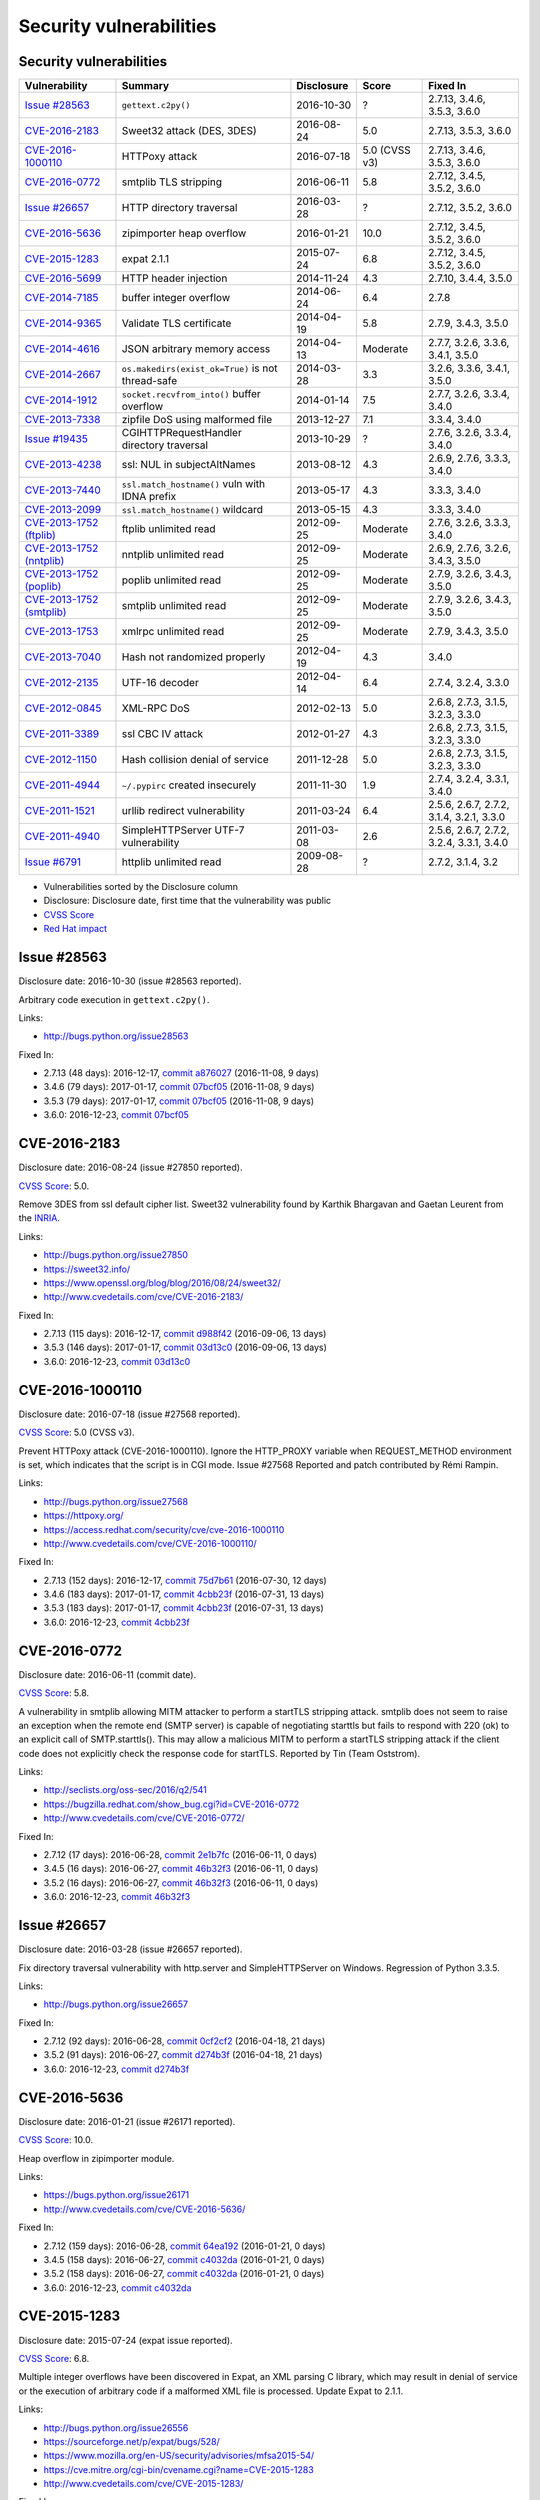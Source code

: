 ++++++++++++++++++++++++
Security vulnerabilities
++++++++++++++++++++++++

Security vulnerabilities
========================

+----------------------------+---------------------------------------------------+--------------+---------------+------------------------------------------+
| Vulnerability              | Summary                                           | Disclosure   | Score         | Fixed In                                 |
+============================+===================================================+==============+===============+==========================================+
| `Issue #28563`_            | ``gettext.c2py()``                                | 2016-10-30   | ?             | 2.7.13, 3.4.6, 3.5.3, 3.6.0              |
+----------------------------+---------------------------------------------------+--------------+---------------+------------------------------------------+
| `CVE-2016-2183`_           | Sweet32 attack (DES, 3DES)                        | 2016-08-24   | 5.0           | 2.7.13, 3.5.3, 3.6.0                     |
+----------------------------+---------------------------------------------------+--------------+---------------+------------------------------------------+
| `CVE-2016-1000110`_        | HTTPoxy attack                                    | 2016-07-18   | 5.0 (CVSS v3) | 2.7.13, 3.4.6, 3.5.3, 3.6.0              |
+----------------------------+---------------------------------------------------+--------------+---------------+------------------------------------------+
| `CVE-2016-0772`_           | smtplib TLS stripping                             | 2016-06-11   | 5.8           | 2.7.12, 3.4.5, 3.5.2, 3.6.0              |
+----------------------------+---------------------------------------------------+--------------+---------------+------------------------------------------+
| `Issue #26657`_            | HTTP directory traversal                          | 2016-03-28   | ?             | 2.7.12, 3.5.2, 3.6.0                     |
+----------------------------+---------------------------------------------------+--------------+---------------+------------------------------------------+
| `CVE-2016-5636`_           | zipimporter heap overflow                         | 2016-01-21   | 10.0          | 2.7.12, 3.4.5, 3.5.2, 3.6.0              |
+----------------------------+---------------------------------------------------+--------------+---------------+------------------------------------------+
| `CVE-2015-1283`_           | expat 2.1.1                                       | 2015-07-24   | 6.8           | 2.7.12, 3.4.5, 3.5.2, 3.6.0              |
+----------------------------+---------------------------------------------------+--------------+---------------+------------------------------------------+
| `CVE-2016-5699`_           | HTTP header injection                             | 2014-11-24   | 4.3           | 2.7.10, 3.4.4, 3.5.0                     |
+----------------------------+---------------------------------------------------+--------------+---------------+------------------------------------------+
| `CVE-2014-7185`_           | buffer integer overflow                           | 2014-06-24   | 6.4           | 2.7.8                                    |
+----------------------------+---------------------------------------------------+--------------+---------------+------------------------------------------+
| `CVE-2014-9365`_           | Validate TLS certificate                          | 2014-04-19   | 5.8           | 2.7.9, 3.4.3, 3.5.0                      |
+----------------------------+---------------------------------------------------+--------------+---------------+------------------------------------------+
| `CVE-2014-4616`_           | JSON arbitrary memory access                      | 2014-04-13   | Moderate      | 2.7.7, 3.2.6, 3.3.6, 3.4.1, 3.5.0        |
+----------------------------+---------------------------------------------------+--------------+---------------+------------------------------------------+
| `CVE-2014-2667`_           | ``os.makedirs(exist_ok=True)`` is not thread-safe | 2014-03-28   | 3.3           | 3.2.6, 3.3.6, 3.4.1, 3.5.0               |
+----------------------------+---------------------------------------------------+--------------+---------------+------------------------------------------+
| `CVE-2014-1912`_           | ``socket.recvfrom_into()`` buffer overflow        | 2014-01-14   | 7.5           | 2.7.7, 3.2.6, 3.3.4, 3.4.0               |
+----------------------------+---------------------------------------------------+--------------+---------------+------------------------------------------+
| `CVE-2013-7338`_           | zipfile DoS using malformed file                  | 2013-12-27   | 7.1           | 3.3.4, 3.4.0                             |
+----------------------------+---------------------------------------------------+--------------+---------------+------------------------------------------+
| `Issue #19435`_            | CGIHTTPRequestHandler directory traversal         | 2013-10-29   | ?             | 2.7.6, 3.2.6, 3.3.4, 3.4.0               |
+----------------------------+---------------------------------------------------+--------------+---------------+------------------------------------------+
| `CVE-2013-4238`_           | ssl: NUL in subjectAltNames                       | 2013-08-12   | 4.3           | 2.6.9, 2.7.6, 3.3.3, 3.4.0               |
+----------------------------+---------------------------------------------------+--------------+---------------+------------------------------------------+
| `CVE-2013-7440`_           | ``ssl.match_hostname()`` vuln with IDNA prefix    | 2013-05-17   | 4.3           | 3.3.3, 3.4.0                             |
+----------------------------+---------------------------------------------------+--------------+---------------+------------------------------------------+
| `CVE-2013-2099`_           | ``ssl.match_hostname()`` wildcard                 | 2013-05-15   | 4.3           | 3.3.3, 3.4.0                             |
+----------------------------+---------------------------------------------------+--------------+---------------+------------------------------------------+
| `CVE-2013-1752 (ftplib)`_  | ftplib unlimited read                             | 2012-09-25   | Moderate      | 2.7.6, 3.2.6, 3.3.3, 3.4.0               |
+----------------------------+---------------------------------------------------+--------------+---------------+------------------------------------------+
| `CVE-2013-1752 (nntplib)`_ | nntplib unlimited read                            | 2012-09-25   | Moderate      | 2.6.9, 2.7.6, 3.2.6, 3.4.3, 3.5.0        |
+----------------------------+---------------------------------------------------+--------------+---------------+------------------------------------------+
| `CVE-2013-1752 (poplib)`_  | poplib unlimited read                             | 2012-09-25   | Moderate      | 2.7.9, 3.2.6, 3.4.3, 3.5.0               |
+----------------------------+---------------------------------------------------+--------------+---------------+------------------------------------------+
| `CVE-2013-1752 (smtplib)`_ | smtplib unlimited read                            | 2012-09-25   | Moderate      | 2.7.9, 3.2.6, 3.4.3, 3.5.0               |
+----------------------------+---------------------------------------------------+--------------+---------------+------------------------------------------+
| `CVE-2013-1753`_           | xmlrpc unlimited read                             | 2012-09-25   | Moderate      | 2.7.9, 3.4.3, 3.5.0                      |
+----------------------------+---------------------------------------------------+--------------+---------------+------------------------------------------+
| `CVE-2013-7040`_           | Hash not randomized properly                      | 2012-04-19   | 4.3           | 3.4.0                                    |
+----------------------------+---------------------------------------------------+--------------+---------------+------------------------------------------+
| `CVE-2012-2135`_           | UTF-16 decoder                                    | 2012-04-14   | 6.4           | 2.7.4, 3.2.4, 3.3.0                      |
+----------------------------+---------------------------------------------------+--------------+---------------+------------------------------------------+
| `CVE-2012-0845`_           | XML-RPC DoS                                       | 2012-02-13   | 5.0           | 2.6.8, 2.7.3, 3.1.5, 3.2.3, 3.3.0        |
+----------------------------+---------------------------------------------------+--------------+---------------+------------------------------------------+
| `CVE-2011-3389`_           | ssl CBC IV attack                                 | 2012-01-27   | 4.3           | 2.6.8, 2.7.3, 3.1.5, 3.2.3, 3.3.0        |
+----------------------------+---------------------------------------------------+--------------+---------------+------------------------------------------+
| `CVE-2012-1150`_           | Hash collision denial of service                  | 2011-12-28   | 5.0           | 2.6.8, 2.7.3, 3.1.5, 3.2.3, 3.3.0        |
+----------------------------+---------------------------------------------------+--------------+---------------+------------------------------------------+
| `CVE-2011-4944`_           | ``~/.pypirc`` created insecurely                  | 2011-11-30   | 1.9           | 2.7.4, 3.2.4, 3.3.1, 3.4.0               |
+----------------------------+---------------------------------------------------+--------------+---------------+------------------------------------------+
| `CVE-2011-1521`_           | urllib redirect vulnerability                     | 2011-03-24   | 6.4           | 2.5.6, 2.6.7, 2.7.2, 3.1.4, 3.2.1, 3.3.0 |
+----------------------------+---------------------------------------------------+--------------+---------------+------------------------------------------+
| `CVE-2011-4940`_           | SimpleHTTPServer UTF-7 vulnerability              | 2011-03-08   | 2.6           | 2.5.6, 2.6.7, 2.7.2, 3.2.4, 3.3.1, 3.4.0 |
+----------------------------+---------------------------------------------------+--------------+---------------+------------------------------------------+
| `Issue #6791`_             | httplib unlimited read                            | 2009-08-28   | ?             | 2.7.2, 3.1.4, 3.2                        |
+----------------------------+---------------------------------------------------+--------------+---------------+------------------------------------------+

* Vulnerabilities sorted by the Disclosure column
* Disclosure: Disclosure date, first time that the vulnerability was public
* `CVSS Score <https://nvd.nist.gov/cvss.cfm>`_
* `Red Hat impact <https://access.redhat.com/security/updates/classification/>`_


Issue #28563
============

Disclosure date: 2016-10-30 (issue #28563 reported).

Arbitrary code execution in ``gettext.c2py()``.

Links:

* http://bugs.python.org/issue28563

Fixed In:

* 2.7.13 (48 days): 2016-12-17, `commit a876027 <https://github.com/python/cpython/commit/a8760275bd59fb8d8be1f1bf05313fed31c08321>`_ (2016-11-08, 9 days)
* 3.4.6 (79 days): 2017-01-17, `commit 07bcf05 <https://github.com/python/cpython/commit/07bcf05fcf3fd1d4001e8e3489162e6d67638285>`_ (2016-11-08, 9 days)
* 3.5.3 (79 days): 2017-01-17, `commit 07bcf05 <https://github.com/python/cpython/commit/07bcf05fcf3fd1d4001e8e3489162e6d67638285>`_ (2016-11-08, 9 days)
* 3.6.0: 2016-12-23, `commit 07bcf05 <https://github.com/python/cpython/commit/07bcf05fcf3fd1d4001e8e3489162e6d67638285>`_


CVE-2016-2183
=============

Disclosure date: 2016-08-24 (issue #27850 reported).

`CVSS Score`_: 5.0.

Remove 3DES from ssl default cipher list.
Sweet32 vulnerability found by Karthik Bhargavan and Gaetan Leurent from the `INRIA <https://www.inria.fr/>`_.

Links:

* http://bugs.python.org/issue27850
* https://sweet32.info/
* https://www.openssl.org/blog/blog/2016/08/24/sweet32/
* http://www.cvedetails.com/cve/CVE-2016-2183/

Fixed In:

* 2.7.13 (115 days): 2016-12-17, `commit d988f42 <https://github.com/python/cpython/commit/d988f429fe43808345812ef63dfa8da170c61871>`_ (2016-09-06, 13 days)
* 3.5.3 (146 days): 2017-01-17, `commit 03d13c0 <https://github.com/python/cpython/commit/03d13c0cbfe912eb0f9b9a02987b9e569f25fe19>`_ (2016-09-06, 13 days)
* 3.6.0: 2016-12-23, `commit 03d13c0 <https://github.com/python/cpython/commit/03d13c0cbfe912eb0f9b9a02987b9e569f25fe19>`_


CVE-2016-1000110
================

Disclosure date: 2016-07-18 (issue #27568 reported).

`CVSS Score`_: 5.0 (CVSS v3).

Prevent HTTPoxy attack (CVE-2016-1000110).
Ignore the HTTP_PROXY variable when REQUEST_METHOD environment is set, which indicates that the script is in CGI mode.
Issue #27568 Reported and patch contributed by Rémi Rampin.

Links:

* http://bugs.python.org/issue27568
* https://httpoxy.org/
* https://access.redhat.com/security/cve/cve-2016-1000110
* http://www.cvedetails.com/cve/CVE-2016-1000110/

Fixed In:

* 2.7.13 (152 days): 2016-12-17, `commit 75d7b61 <https://github.com/python/cpython/commit/75d7b615ba70fc5759d16dee95bbd8f0474d8a9c>`_ (2016-07-30, 12 days)
* 3.4.6 (183 days): 2017-01-17, `commit 4cbb23f <https://github.com/python/cpython/commit/4cbb23f8f278fd1f71dcd5968aa0b3f0b4f3bd5d>`_ (2016-07-31, 13 days)
* 3.5.3 (183 days): 2017-01-17, `commit 4cbb23f <https://github.com/python/cpython/commit/4cbb23f8f278fd1f71dcd5968aa0b3f0b4f3bd5d>`_ (2016-07-31, 13 days)
* 3.6.0: 2016-12-23, `commit 4cbb23f <https://github.com/python/cpython/commit/4cbb23f8f278fd1f71dcd5968aa0b3f0b4f3bd5d>`_


CVE-2016-0772
=============

Disclosure date: 2016-06-11 (commit date).

`CVSS Score`_: 5.8.

A vulnerability in smtplib allowing MITM attacker to perform a startTLS stripping attack. smtplib does not seem to raise an exception when the remote end (SMTP server) is capable of negotiating starttls but fails to respond with 220 (ok) to an explicit call of SMTP.starttls(). This may allow a malicious MITM to perform a startTLS stripping attack if the client code does not explicitly check the response code for startTLS.
Reported by Tin (Team Oststrom).

Links:

* http://seclists.org/oss-sec/2016/q2/541
* https://bugzilla.redhat.com/show_bug.cgi?id=CVE-2016-0772
* http://www.cvedetails.com/cve/CVE-2016-0772/

Fixed In:

* 2.7.12 (17 days): 2016-06-28, `commit 2e1b7fc <https://github.com/python/cpython/commit/2e1b7fc998e1744eeb3bb31b131eba0145b88a2f>`_ (2016-06-11, 0 days)
* 3.4.5 (16 days): 2016-06-27, `commit 46b32f3 <https://github.com/python/cpython/commit/46b32f307c48bcb999b22eebf65ffe8ed5cca544>`_ (2016-06-11, 0 days)
* 3.5.2 (16 days): 2016-06-27, `commit 46b32f3 <https://github.com/python/cpython/commit/46b32f307c48bcb999b22eebf65ffe8ed5cca544>`_ (2016-06-11, 0 days)
* 3.6.0: 2016-12-23, `commit 46b32f3 <https://github.com/python/cpython/commit/46b32f307c48bcb999b22eebf65ffe8ed5cca544>`_


Issue #26657
============

Disclosure date: 2016-03-28 (issue #26657 reported).

Fix directory traversal vulnerability with http.server and SimpleHTTPServer on Windows. Regression of Python 3.3.5.

Links:

* http://bugs.python.org/issue26657

Fixed In:

* 2.7.12 (92 days): 2016-06-28, `commit 0cf2cf2 <https://github.com/python/cpython/commit/0cf2cf2b7d726d12a6046441e4067d32c7dd4feb>`_ (2016-04-18, 21 days)
* 3.5.2 (91 days): 2016-06-27, `commit d274b3f <https://github.com/python/cpython/commit/d274b3f1f1e2d8811733fb952c9f18d7da3a376a>`_ (2016-04-18, 21 days)
* 3.6.0: 2016-12-23, `commit d274b3f <https://github.com/python/cpython/commit/d274b3f1f1e2d8811733fb952c9f18d7da3a376a>`_


CVE-2016-5636
=============

Disclosure date: 2016-01-21 (issue #26171 reported).

`CVSS Score`_: 10.0.

Heap overflow in zipimporter module.

Links:

* https://bugs.python.org/issue26171
* http://www.cvedetails.com/cve/CVE-2016-5636/

Fixed In:

* 2.7.12 (159 days): 2016-06-28, `commit 64ea192 <https://github.com/python/cpython/commit/64ea192b73e39e877d8b39ce6584fa580eb0e9b4>`_ (2016-01-21, 0 days)
* 3.4.5 (158 days): 2016-06-27, `commit c4032da <https://github.com/python/cpython/commit/c4032da2012d75c6c358f74d8bf9ee98a7fe8ecf>`_ (2016-01-21, 0 days)
* 3.5.2 (158 days): 2016-06-27, `commit c4032da <https://github.com/python/cpython/commit/c4032da2012d75c6c358f74d8bf9ee98a7fe8ecf>`_ (2016-01-21, 0 days)
* 3.6.0: 2016-12-23, `commit c4032da <https://github.com/python/cpython/commit/c4032da2012d75c6c358f74d8bf9ee98a7fe8ecf>`_


CVE-2015-1283
=============

Disclosure date: 2015-07-24 (expat issue reported).

`CVSS Score`_: 6.8.

Multiple integer overflows have been discovered in Expat, an XML parsing C library, which may result in denial of service or the execution of arbitrary code if a malformed XML file is processed.
Update Expat to 2.1.1.

Links:

* http://bugs.python.org/issue26556
* https://sourceforge.net/p/expat/bugs/528/
* https://www.mozilla.org/en-US/security/advisories/mfsa2015-54/
* https://cve.mitre.org/cgi-bin/cvename.cgi?name=CVE-2015-1283
* http://www.cvedetails.com/cve/CVE-2015-1283/

Fixed In:

* 2.7.12 (340 days): 2016-06-28, `commit d244a8f <https://github.com/python/cpython/commit/d244a8f7cb0ec6979ec9fc7acd39e95f5339ad0e>`_ (2016-06-11, 323 days)
* 3.4.5 (339 days): 2016-06-27, `commit 196d7db <https://github.com/python/cpython/commit/196d7db3956f4c0b03e87b570771b3460a61bab5>`_ (2016-06-11, 323 days)
* 3.5.2 (339 days): 2016-06-27, `commit 196d7db <https://github.com/python/cpython/commit/196d7db3956f4c0b03e87b570771b3460a61bab5>`_ (2016-06-11, 323 days)
* 3.6.0: 2016-12-23, `commit 196d7db <https://github.com/python/cpython/commit/196d7db3956f4c0b03e87b570771b3460a61bab5>`_


CVE-2016-5699
=============

Disclosure date: 2014-11-24 (issue #22928 reported).

`CVSS Score`_: 4.3.

HTTP header injection in urllib, urrlib2, httplib and http.client.
CRLF injection vulnerability in the HTTPConnection.putheader function in urllib2 and urllib in CPython (aka Python) before 2.7.10 and 3.x before 3.4.4 allows remote attackers to inject arbitrary HTTP headers via CRLF sequences in a URL.

Links:

* https://bugs.python.org/issue22928
* https://access.redhat.com/security/cve/cve-2014-4616
* http://www.cvedetails.com/cve/CVE-2016-5699/

Fixed In:

* 2.7.10 (180 days): 2015-05-23, `commit 59bdf63 <https://github.com/python/cpython/commit/59bdf6392de446de8a19bfa37cee52981612830e>`_ (2015-03-12, 108 days)
* 3.4.4 (392 days): 2015-12-21, `commit a112a8a <https://github.com/python/cpython/commit/a112a8ae47813f75aa8ad27ee8c42a7c2e937d13>`_ (2015-03-12, 108 days)
* 3.5.0: 2015-09-09, `commit a112a8a <https://github.com/python/cpython/commit/a112a8ae47813f75aa8ad27ee8c42a7c2e937d13>`_


CVE-2014-7185
=============

Disclosure date: 2014-06-24 (issue #21831 reported).

`CVSS Score`_: 6.4.

Integer overflow in bufferobject.c in Python before 2.7.8 allows context-dependent attackers to obtain sensitive information from process memory via a large size and offset in a ``buffer`` type.
Reported by Chris Foster on the Python security list:

Links:

* http://bugs.python.org/issue21831
* http://www.cvedetails.com/cve/CVE-2014-7185/

Fixed In:

* 2.7.8 (5 days): 2014-06-29, `commit 550b945 <https://github.com/python/cpython/commit/550b945fd66f1c6837a53fbf29dc8e524297b8c3>`_ (2014-06-24, 0 days)


CVE-2014-9365
=============

Disclosure date: 2014-04-19 (issue #21308 reported).

`CVSS Score`_: 5.8.

[Python 2] backport many ssl features from Python 3. A contribution of Alex Gaynor and David Reid with the generous support of Rackspace. May God have mercy on their souls.

Links:

* http://bugs.python.org/issue21308
* http://bugs.python.org/issue22417
* https://www.python.org/dev/peps/pep-0466/
* https://www.python.org/dev/peps/pep-0476/
* http://www.cvedetails.com/cve/CVE-2014-9365/

Fixed In:

* 2.7.9 (235 days): 2014-12-10, `commit daeb925 <https://github.com/python/cpython/commit/daeb925cc88cc8fed2030166ade641de28edb396>`_ (2014-08-20, 123 days)
* 3.4.3 (310 days): 2015-02-23, `commit 4ffb075 <https://github.com/python/cpython/commit/4ffb0752710f0c0720d4f2af0c4b7ce1ebb9d2bd>`_ (2014-11-03, 198 days)
* 3.5.0: 2015-09-09, `commit 4ffb075 <https://github.com/python/cpython/commit/4ffb0752710f0c0720d4f2af0c4b7ce1ebb9d2bd>`_


CVE-2014-4616
=============

Disclosure date: 2014-04-13 (commit).

`Red Hat impact`_: Moderate.

Fix arbitrary memory access in JSONDecoder.raw_decode with a negative second parameter.
Bug reported by Guido Vranken.

Links:

* http://bugs.python.org/issue21529
* http://www.cvedetails.com/cve/CVE-2014-4616/

Fixed In:

* 2.7.7 (48 days): 2014-05-31, `commit 6c939cb <https://github.com/python/cpython/commit/6c939cb6f6dfbd273609577b0022542d31ae2802>`_ (2014-04-14, 1 days)
* 3.2.6 (181 days): 2014-10-11, `commit 99b5afa <https://github.com/python/cpython/commit/99b5afab74428e5ddfd877bdf3aa8a8c479696b1>`_ (2014-04-14, 1 days)
* 3.3.6 (181 days): 2014-10-11, `commit 99b5afa <https://github.com/python/cpython/commit/99b5afab74428e5ddfd877bdf3aa8a8c479696b1>`_ (2014-04-14, 1 days)
* 3.4.1 (35 days): 2014-05-18, `commit 99b5afa <https://github.com/python/cpython/commit/99b5afab74428e5ddfd877bdf3aa8a8c479696b1>`_ (2014-04-14, 1 days)
* 3.5.0: 2015-09-09, `commit 99b5afa <https://github.com/python/cpython/commit/99b5afab74428e5ddfd877bdf3aa8a8c479696b1>`_


CVE-2014-2667
=============

Disclosure date: 2014-03-28 (issue #21082 reported).

`CVSS Score`_: 3.3.

``os.makedirs(exist_ok=True)`` is not thread-safe: umask is set temporary to ``0``, serious security problem.
Remove directory mode check from ``os.makedirs()``.
Reported by Ryan Lortie.

Links:

* http://bugs.python.org/issue21082
* http://www.cvedetails.com/cve/CVE-2014-2667/

Fixed In:

* 3.2.6 (197 days): 2014-10-11, `commit ee5f1c1 <https://github.com/python/cpython/commit/ee5f1c13d1ea21c628068fdf142823177f5526c2>`_ (2014-04-01, 4 days)
* 3.3.6 (197 days): 2014-10-11, `commit ee5f1c1 <https://github.com/python/cpython/commit/ee5f1c13d1ea21c628068fdf142823177f5526c2>`_ (2014-04-01, 4 days)
* 3.4.1 (51 days): 2014-05-18, `commit ee5f1c1 <https://github.com/python/cpython/commit/ee5f1c13d1ea21c628068fdf142823177f5526c2>`_ (2014-04-01, 4 days)
* 3.5.0: 2015-09-09, `commit ee5f1c1 <https://github.com/python/cpython/commit/ee5f1c13d1ea21c628068fdf142823177f5526c2>`_


CVE-2014-1912
=============

Disclosure date: 2014-01-14 (issue #20246 reported).

`CVSS Score`_: 7.5.

``socket.recvfrom_into()`` fails to check that the supplied buffer object is big enough for the requested read and so will happily write off the end.
Reported by Ryan Smith-Roberts.

Links:

* http://bugs.python.org/issue20246
* http://www.cvedetails.com/cve/CVE-2014-1912/

Fixed In:

* 2.7.7 (137 days): 2014-05-31, `commit 28cf368 <https://github.com/python/cpython/commit/28cf368c1baba3db1f01010e921f63017af74c8f>`_ (2014-01-14, 0 days)
* 3.2.6 (270 days): 2014-10-11, `commit fbf648e <https://github.com/python/cpython/commit/fbf648ebba32bbc5aa571a4b09e2062a65fd2492>`_ (2014-01-14, 0 days)
* 3.3.4 (26 days): 2014-02-09, `commit fbf648e <https://github.com/python/cpython/commit/fbf648ebba32bbc5aa571a4b09e2062a65fd2492>`_ (2014-01-14, 0 days)
* 3.4.0: 2014-03-16, `commit fbf648e <https://github.com/python/cpython/commit/fbf648ebba32bbc5aa571a4b09e2062a65fd2492>`_


CVE-2013-7338
=============

Disclosure date: 2013-12-27 (issue #20078 reported).

`CVSS Score`_: 7.1.

Python before 3.3.4 RC1 allows remote attackers to cause a denial of service (infinite loop and CPU consumption) via a file size value larger than the size of the zip file to the functions:
* ``ZipExtFile.read()`` * ``ZipExtFile.readlines()`` * ``ZipFile.extract()`` * ``ZipFile.extractall()``
Reading malformed zipfiles no longer hangs with 100% CPU consumption.
Python 2.7 is not affected.
Reported by Nandiya.

Links:

* http://bugs.python.org/issue20078
* http://www.cvedetails.com/cve/CVE-2013-7338/

Fixed In:

* 3.3.4 (44 days): 2014-02-09, `commit 5ce3f10 <https://github.com/python/cpython/commit/5ce3f10aeea711bb912e948fa5d9f63736df1327>`_ (2014-01-09, 13 days)
* 3.4.0: 2014-03-16, `commit 5ce3f10 <https://github.com/python/cpython/commit/5ce3f10aeea711bb912e948fa5d9f63736df1327>`_


Issue #19435
============

Disclosure date: 2013-10-29 (issue #19435 reported).

An error in separating the path and filename of the CGI script to run in http.server.CGIHTTPRequestHandler allows running arbitrary executables in the directory under which the server was started.
Reported by Alexander Kruppa.

Links:

* http://bugs.python.org/issue19435

Fixed In:

* 2.7.6 (12 days): 2013-11-10, `commit 1ef959a <https://github.com/python/cpython/commit/1ef959ac3ddc4d96dfa1a613db5cb206cdaeb662>`_ (2013-10-30, 1 days)
* 3.2.6 (347 days): 2014-10-11, `commit 04e9de4 <https://github.com/python/cpython/commit/04e9de40f380b2695f955d68f2721d57cecbf858>`_ (2013-10-30, 1 days)
* 3.3.4 (103 days): 2014-02-09, `commit 04e9de4 <https://github.com/python/cpython/commit/04e9de40f380b2695f955d68f2721d57cecbf858>`_ (2013-10-30, 1 days)
* 3.4.0: 2014-03-16, `commit 04e9de4 <https://github.com/python/cpython/commit/04e9de40f380b2695f955d68f2721d57cecbf858>`_


CVE-2013-4238
=============

Disclosure date: 2013-08-12 (issue #18709 reported).

`CVSS Score`_: 4.3.

SSL module fails to handle NULL bytes inside subjectAltNames general names.
Reported by Christian Heimes.

Links:

* http://bugs.python.org/issue18709
* http://www.cvedetails.com/cve/CVE-2013-4238/

Fixed In:

* 2.6.9 (78 days): 2013-10-29, `commit 82f8828 <https://github.com/python/cpython/commit/82f88283171933127f20f866a7f98694b29cca56>`_ (2013-08-23, 11 days)
* 2.7.6 (90 days): 2013-11-10, `commit 82f8828 <https://github.com/python/cpython/commit/82f88283171933127f20f866a7f98694b29cca56>`_ (2013-08-23, 11 days)
* 3.3.3 (97 days): 2013-11-17, `commit 824f7f3 <https://github.com/python/cpython/commit/824f7f366d1b54d2d3100c3130c04cf1dfb4b47c>`_ (2013-08-16, 4 days)
* 3.4.0: 2014-03-16, `commit 824f7f3 <https://github.com/python/cpython/commit/824f7f366d1b54d2d3100c3130c04cf1dfb4b47c>`_


CVE-2013-7440
=============

Disclosure date: 2013-05-17 (issue #17997 reported).

`CVSS Score`_: 4.3.

``ssl.match_hostname()``: sub string wildcard should not match IDNA prefix.
Change behavior of ``ssl.match_hostname()`` to follow RFC 6125, for security reasons.  It now doesn't match multiple wildcards nor wildcards inside IDN fragments.
Reported by Christian Heimes.

Links:

* https://bugs.python.org/issue17997
* https://tools.ietf.org/html/rfc6125
* http://www.cvedetails.com/cve/CVE-2013-7440/

Fixed In:

* 3.3.3 (184 days): 2013-11-17, `commit 72c98d3 <https://github.com/python/cpython/commit/72c98d3a761457a4f2b8054458b19f051dfb5886>`_ (2013-10-27, 163 days)
* 3.4.0: 2014-03-16, `commit 72c98d3 <https://github.com/python/cpython/commit/72c98d3a761457a4f2b8054458b19f051dfb5886>`_


CVE-2013-2099
=============

Disclosure date: 2013-05-15 (issue #17980 reported).

`CVSS Score`_: 4.3.

If the name in the certificate contains many ``*`` characters (wildcard), matching the compiled regular expression against the host name can take a very long time.
Certificate validation happens before host name checking, so I think this is a minor issue only because it can only be triggered in cooperation with a CA (which seems unlikely).
Reported by Florian Weimer.

Links:

* http://bugs.python.org/issue17980
* http://www.cvedetails.com/cve/CVE-2013-2099/

Fixed In:

* 3.3.3 (186 days): 2013-11-17, `commit 636f93c <https://github.com/python/cpython/commit/636f93c63ba286249c1207e3a903f8429efb2041>`_ (2013-05-18, 3 days)
* 3.4.0: 2014-03-16, `commit 636f93c <https://github.com/python/cpython/commit/636f93c63ba286249c1207e3a903f8429efb2041>`_


CVE-2013-1752 (ftplib)
======================

Disclosure date: 2012-09-25 (issue #16038 reported).

`Red Hat impact`_: Moderate.

ftplib: unlimited readline() from connection.
Reported by Christian Heimes.

Links:

* http://bugs.python.org/issue16038
* https://access.redhat.com/security/cve/cve-2013-1752

Fixed In:

* 2.7.6 (411 days): 2013-11-10, `commit 2585e1e <https://github.com/python/cpython/commit/2585e1e48abb3013abeb8a1fe9dccb5f79ac4091>`_ (2013-10-20, 390 days)
* 3.2.6 (746 days): 2014-10-11, `commit c9cb18d <https://github.com/python/cpython/commit/c9cb18d3f7e5bf03220c213183ff0caa75905bdd>`_ (2014-09-30, 735 days)
* 3.3.3 (418 days): 2013-11-17, `commit c30b178 <https://github.com/python/cpython/commit/c30b178cbc92e62c22527cd7e1af2f02723ba679>`_ (2013-10-20, 390 days)
* 3.4.0: 2014-03-16, `commit c30b178 <https://github.com/python/cpython/commit/c30b178cbc92e62c22527cd7e1af2f02723ba679>`_


CVE-2013-1752 (nntplib)
=======================

Disclosure date: 2012-09-25 (issue #16040 reported).

`Red Hat impact`_: Moderate.

Unlimited read from connection in nntplib.

Links:

* http://bugs.python.org/issue16040
* https://access.redhat.com/security/cve/cve-2013-1752

Fixed In:

* 2.6.9 (399 days): 2013-10-29, `commit 42faa55 <https://github.com/python/cpython/commit/42faa55124abcbb132c57745dec9e0489ac74406>`_ (2013-09-30, 370 days)
* 2.7.6 (411 days): 2013-11-10, `commit 42faa55 <https://github.com/python/cpython/commit/42faa55124abcbb132c57745dec9e0489ac74406>`_ (2013-09-30, 370 days)
* 3.2.6 (746 days): 2014-10-11, `commit b3ac843 <https://github.com/python/cpython/commit/b3ac84322fe6dd542aa755779cdbc155edca8064>`_ (2014-10-12, 747 days)
* 3.4.3 (881 days): 2015-02-23, `commit b3ac843 <https://github.com/python/cpython/commit/b3ac84322fe6dd542aa755779cdbc155edca8064>`_ (2014-10-12, 747 days)
* 3.5.0: 2015-09-09, `commit b3ac843 <https://github.com/python/cpython/commit/b3ac84322fe6dd542aa755779cdbc155edca8064>`_


CVE-2013-1752 (poplib)
======================

Disclosure date: 2012-09-25 (iIssue #16041 reported).

`Red Hat impact`_: Moderate.

poplib: unlimited readline() from connection.

Links:

* http://bugs.python.org/issue16041
* https://access.redhat.com/security/cve/cve-2013-1752

Fixed In:

* 2.7.9 (806 days): 2014-12-10, `commit faad6bb <https://github.com/python/cpython/commit/faad6bbea6c86e30c770eb0a3648e2cd52b2e55e>`_ (2014-12-06, 802 days)
* 3.2.6 (746 days): 2014-10-11, `commit eaca861 <https://github.com/python/cpython/commit/eaca8616ab0e219ebb5cf37d495f4bf336ec0f5e>`_ (2014-09-30, 735 days)
* 3.4.3 (881 days): 2015-02-23, `commit eaca861 <https://github.com/python/cpython/commit/eaca8616ab0e219ebb5cf37d495f4bf336ec0f5e>`_ (2014-09-30, 735 days)
* 3.5.0: 2015-09-09, `commit eaca861 <https://github.com/python/cpython/commit/eaca8616ab0e219ebb5cf37d495f4bf336ec0f5e>`_


CVE-2013-1752 (smtplib)
=======================

Disclosure date: 2012-09-25 (issue #16042 reported).

`Red Hat impact`_: Moderate.

CVE-2013-1752: The smtplib module doesn't limit the amount of read data in its call to readline(). An erroneous or malicious SMTP server can trick the smtplib module to consume large amounts of memory.

Links:

* http://bugs.python.org/issue16042
* https://access.redhat.com/security/cve/cve-2013-1752

Fixed In:

* 2.7.9 (806 days): 2014-12-10, `commit dabfc56 <https://github.com/python/cpython/commit/dabfc56b57f5086eb5522d8e6cd7670c62d2482d>`_ (2014-12-06, 802 days)
* 3.2.6 (746 days): 2014-10-11, `commit 210ee47 <https://github.com/python/cpython/commit/210ee47e3340d8e689d8cce584e7c918d368f16b>`_ (2014-09-30, 735 days)
* 3.4.3 (881 days): 2015-02-23, `commit 210ee47 <https://github.com/python/cpython/commit/210ee47e3340d8e689d8cce584e7c918d368f16b>`_ (2014-09-30, 735 days)
* 3.5.0: 2015-09-09, `commit 210ee47 <https://github.com/python/cpython/commit/210ee47e3340d8e689d8cce584e7c918d368f16b>`_


CVE-2013-1753
=============

Disclosure date: 2012-09-25 (issue #16043 reported).

`Red Hat impact`_: Moderate.

Add a default limit for the amount of data xmlrpclib.gzip_decode will return.

Links:

* http://bugs.python.org/issue16043
* https://access.redhat.com/security/cve/cve-2013-1753
* http://www.cvedetails.com/cve/CVE-2013-1753/

Fixed In:

* 2.7.9 (806 days): 2014-12-10, `commit 9e8f523 <https://github.com/python/cpython/commit/9e8f523c5b1c354097753084054eadf14d33238d>`_ (2014-12-06, 802 days)
* 3.4.3 (881 days): 2015-02-23, `commit 4e9cefa <https://github.com/python/cpython/commit/4e9cefaf86035f8014e09049328d197b6506532f>`_ (2014-12-06, 802 days)
* 3.5.0: 2015-09-09, `commit 4e9cefa <https://github.com/python/cpython/commit/4e9cefaf86035f8014e09049328d197b6506532f>`_


CVE-2013-7040
=============

Disclosure date: 2012-04-19 (issue #14621 reported).

`CVSS Score`_: 4.3.

Hash function is not randomized properly.
Python 3.4 now used SipHash (PEP 456).
Python 3.3 and Python 2.7 are still affected.
Reported by Vlado Boza.

Links:

* http://bugs.python.org/issue14621
* http://www.cvedetails.com/cve/CVE-2013-7040/

Fixed In:

* 3.4.0 (696 days): 2014-03-16, `commit 985ecdc <https://github.com/python/cpython/commit/985ecdcfc29adfc36ce2339acf03f819ad414869>`_ (2013-11-20, 580 days)


CVE-2012-2135
=============

Disclosure date: 2012-04-14.

`CVSS Score`_: 6.4.

Vulnerability in the UTF-16 decoder after error handling.
Reported by Serhiy Storchaka.

Links:

* http://bugs.python.org/issue14579
* http://www.cvedetails.com/cve/CVE-2012-2135/

Fixed In:

* 2.7.4 (357 days): 2013-04-06, `commit 715a63b <https://github.com/python/cpython/commit/715a63b78349952ccc0fb3dd3139e2d822006d35>`_ (2012-07-20, 97 days)
* 3.2.4 (358 days): 2013-04-07, `commit 715a63b <https://github.com/python/cpython/commit/715a63b78349952ccc0fb3dd3139e2d822006d35>`_ (2012-07-20, 97 days)
* 3.3.0: 2012-09-29, `commit b4bbee2 <https://github.com/python/cpython/commit/b4bbee25b1e3f4bccac222f806b3138fb72439d6>`_


CVE-2012-0845
=============

Disclosure date: 2012-02-13 (issue #14001 reported).

`CVSS Score`_: 5.0.

A denial of service flaw was found in the way Simple XML-RPC Server module of Python processed client connections, that were closed prior the complete request body has been received. A remote attacker could use this flaw to cause Python Simple XML-RPC based server process to consume excessive amount of CPU.
Reported by Jan Lieskovsky.

Links:

* http://bugs.python.org/issue14001
* http://www.cvedetails.com/cve/CVE-2012-0845/

Fixed In:

* 2.6.8 (57 days): 2012-04-10, `commit 66f3cc6 <https://github.com/python/cpython/commit/66f3cc6f8de83c447d937160e4a1630c4482b5f5>`_ (2012-02-18, 5 days)
* 2.7.3 (56 days): 2012-04-09, `commit 66f3cc6 <https://github.com/python/cpython/commit/66f3cc6f8de83c447d937160e4a1630c4482b5f5>`_ (2012-02-18, 5 days)
* 3.1.5 (55 days): 2012-04-08, `commit ec1712a <https://github.com/python/cpython/commit/ec1712a1662282c909b4cd4cc0c7486646bc9246>`_ (2012-02-18, 5 days)
* 3.2.3 (57 days): 2012-04-10, `commit ec1712a <https://github.com/python/cpython/commit/ec1712a1662282c909b4cd4cc0c7486646bc9246>`_ (2012-02-18, 5 days)
* 3.3.0: 2012-09-29, `commit ec1712a <https://github.com/python/cpython/commit/ec1712a1662282c909b4cd4cc0c7486646bc9246>`_


CVE-2011-3389
=============

Disclosure date: 2012-01-27 (issue #13885 reported).

`CVSS Score`_: 4.3.

The ssl module would always disable the CBC IV attack countermeasure. Disable OpenSSL ``SSL_OP_DONT_INSERT_EMPTY_FRAGMENTS`` option.
Reported by Antoine Pitrou.

Links:

* http://bugs.python.org/issue13885
* http://www.cvedetails.com/cve/CVE-2011-3389/

Fixed In:

* 2.6.8 (74 days): 2012-04-10, `commit d358e05 <https://github.com/python/cpython/commit/d358e0554bc520768041652676ec8e6076f221a9>`_ (2012-01-27, 0 days)
* 2.7.3 (73 days): 2012-04-09, `commit d358e05 <https://github.com/python/cpython/commit/d358e0554bc520768041652676ec8e6076f221a9>`_ (2012-01-27, 0 days)
* 3.1.5 (72 days): 2012-04-08, `commit f2bf8a6 <https://github.com/python/cpython/commit/f2bf8a6ac51530e14d798a03c8e950dd934d85cd>`_ (2012-01-27, 0 days)
* 3.2.3 (74 days): 2012-04-10, `commit f2bf8a6 <https://github.com/python/cpython/commit/f2bf8a6ac51530e14d798a03c8e950dd934d85cd>`_ (2012-01-27, 0 days)
* 3.3.0: 2012-09-29, `commit f2bf8a6 <https://github.com/python/cpython/commit/f2bf8a6ac51530e14d798a03c8e950dd934d85cd>`_


CVE-2012-1150
=============

Disclosure date: 2011-12-28 (CCC talk).

`CVSS Score`_: 5.0.

Hash collision denial of service.
Python 2.6 and 2.7 require the ``-R`` command line option to enable the fix.
"Effective Denial of Service attacks against web application platforms" talk at the CCC: 2011-12-28
See also the `PEP 456: Secure and interchangeable hash algorithm <https://www.python.org/dev/peps/pep-0456/>`_: Python 3.4 switched to `SipHash <https://131002.net/siphash/>`_.

Links:

* http://bugs.python.org/issue13703
* https://events.ccc.de/congress/2011/Fahrplan/events/4680.en.html
* http://www.ocert.org/advisories/ocert-2011-003.html
* http://www.cvedetails.com/cve/CVE-2012-1150/

Fixed In:

* 2.6.8 (104 days): 2012-04-10, `commit 1e13eb0 <https://github.com/python/cpython/commit/1e13eb084f72d5993cbb726e45b36bdb69c83a24>`_ (2012-02-21, 55 days)
* 2.7.3 (103 days): 2012-04-09, `commit 1e13eb0 <https://github.com/python/cpython/commit/1e13eb084f72d5993cbb726e45b36bdb69c83a24>`_ (2012-02-21, 55 days)
* 3.1.5 (102 days): 2012-04-08, `commit 2daf6ae <https://github.com/python/cpython/commit/2daf6ae2495c862adf8bc717bfe9964081ea0b10>`_ (2012-02-20, 54 days)
* 3.2.3 (104 days): 2012-04-10, `commit 2daf6ae <https://github.com/python/cpython/commit/2daf6ae2495c862adf8bc717bfe9964081ea0b10>`_ (2012-02-20, 54 days)
* 3.3.0: 2012-09-29, `commit 2daf6ae <https://github.com/python/cpython/commit/2daf6ae2495c862adf8bc717bfe9964081ea0b10>`_


CVE-2011-4944
=============

Disclosure date: 2011-11-30 (issue #13512 reported).

`CVSS Score`_: 1.9.

Python 2.6 through 3.2 creates ``~/.pypirc`` configuration file with world-readable permissions before changing them after data has been written, which introduces a race condition that allows local users to obtain a username and password by reading this file.

Links:

* http://bugs.python.org/issue13512
* http://www.cvedetails.com/cve/CVE-2011-4944/

Fixed In:

* 2.7.4 (493 days): 2013-04-06, `commit e5567cc <https://github.com/python/cpython/commit/e5567ccc863cadb68f5e57a2760e021e0d3807cf>`_ (2012-07-03, 216 days)
* 3.2.4 (494 days): 2013-04-07, `commit e5567cc <https://github.com/python/cpython/commit/e5567ccc863cadb68f5e57a2760e021e0d3807cf>`_ (2012-07-03, 216 days)
* 3.3.1 (494 days): 2013-04-07, `commit e5567cc <https://github.com/python/cpython/commit/e5567ccc863cadb68f5e57a2760e021e0d3807cf>`_ (2012-07-03, 216 days)
* 3.4.0: 2014-03-16, `commit e5567cc <https://github.com/python/cpython/commit/e5567ccc863cadb68f5e57a2760e021e0d3807cf>`_


CVE-2011-1521
=============

Disclosure date: 2011-03-24 (issue #11662 reported).

`CVSS Score`_: 6.4.

The Python urllib and urllib2 modules are typically used to fetch web pages but by default also contains handlers for ``ftp://`` and ``file://`` URL schemes.
Now unfortunately it appears that it is possible for a web server to redirect (HTTP 302) a urllib request to any of the supported schemes.

Links:

* http://bugs.python.org/issue11662
* http://www.cvedetails.com/cve/CVE-2011-1521/

Fixed In:

* 2.5.6 (63 days): 2011-05-26, `commit 60a4a90 <https://github.com/python/cpython/commit/60a4a90c8dd2972eb4bb977e70835be9593cbbac>`_ (2011-03-24, 0 days)
* 2.6.7 (71 days): 2011-06-03, `commit 60a4a90 <https://github.com/python/cpython/commit/60a4a90c8dd2972eb4bb977e70835be9593cbbac>`_ (2011-03-24, 0 days)
* 2.7.2 (79 days): 2011-06-11, `commit 60a4a90 <https://github.com/python/cpython/commit/60a4a90c8dd2972eb4bb977e70835be9593cbbac>`_ (2011-03-24, 0 days)
* 3.1.4 (79 days): 2011-06-11, `commit a119df9 <https://github.com/python/cpython/commit/a119df91f33724f64e6bc1ecb484eeaa30ace014>`_ (2011-03-29, 5 days)
* 3.2.1 (108 days): 2011-07-10, `commit a119df9 <https://github.com/python/cpython/commit/a119df91f33724f64e6bc1ecb484eeaa30ace014>`_ (2011-03-29, 5 days)
* 3.3.0: 2012-09-29, `commit a119df9 <https://github.com/python/cpython/commit/a119df91f33724f64e6bc1ecb484eeaa30ace014>`_


CVE-2011-4940
=============

Disclosure date: 2011-03-08 (issue #11442 reported).

`CVSS Score`_: 2.6.

The list_directory function in Lib/SimpleHTTPServer.py in SimpleHTTPServer in Python before 2.5.6c1, 2.6.x before 2.6.7 rc2, and 2.7.x before 2.7.2 does not place a charset parameter in the Content-Type HTTP header, which makes it easier for remote attackers to conduct cross-site scripting (XSS) attacks against Internet Explorer 7 via UTF-7 encoding.

Links:

* http://bugs.python.org/issue11442
* http://www.cvedetails.com/cve/CVE-2011-4940/

Fixed In:

* 2.5.6 (79 days): 2011-05-26, `commit 3853586 <https://github.com/python/cpython/commit/3853586e0caa0d5c4342ac8bd7e78cb5766fa8cc>`_ (2011-03-17, 9 days)
* 2.6.7 (87 days): 2011-06-03, `commit 3853586 <https://github.com/python/cpython/commit/3853586e0caa0d5c4342ac8bd7e78cb5766fa8cc>`_ (2011-03-17, 9 days)
* 2.7.2 (95 days): 2011-06-11, `commit 3853586 <https://github.com/python/cpython/commit/3853586e0caa0d5c4342ac8bd7e78cb5766fa8cc>`_ (2011-03-17, 9 days)
* 3.2.4 (761 days): 2013-04-07, `commit 3853586 <https://github.com/python/cpython/commit/3853586e0caa0d5c4342ac8bd7e78cb5766fa8cc>`_ (2011-03-17, 9 days)
* 3.3.1 (761 days): 2013-04-07, `commit 3853586 <https://github.com/python/cpython/commit/3853586e0caa0d5c4342ac8bd7e78cb5766fa8cc>`_ (2011-03-17, 9 days)
* 3.4.0: 2014-03-16, `commit 3853586 <https://github.com/python/cpython/commit/3853586e0caa0d5c4342ac8bd7e78cb5766fa8cc>`_


Issue #6791
===========

Disclosure date: 2009-08-28 (issue #6791 reported).

Limit the HTTP header readline. Reported by sumar (m.sucajtys).

Links:

* http://bugs.python.org/issue6791

Fixed In:

* 2.7.2 (652 days): 2011-06-11, `commit d7b6ac6 <https://github.com/python/cpython/commit/d7b6ac66c1b81d13f2efa8d9ebba69e17c158c0a>`_ (2010-12-18, 477 days)
* 3.1.4 (652 days): 2011-06-11, `commit ff1bbba <https://github.com/python/cpython/commit/ff1bbba92aad261df1ebd8fd8cc189c104e113b0>`_ (2010-12-18, 477 days)
* 3.2: 2011-02-20, `commit 5466bf1 <https://github.com/python/cpython/commit/5466bf1c94d38e75bc053b0cfc163e2f948fe345>`_
